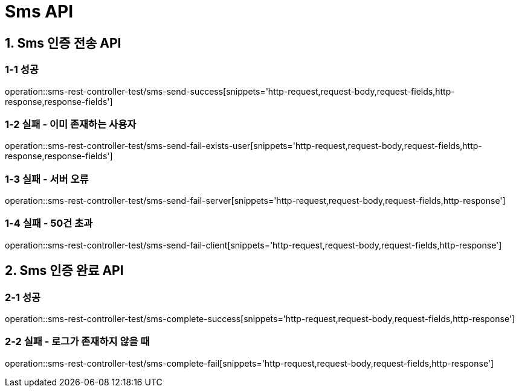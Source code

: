 [[Sms-API]]
= *Sms API*

[[Sms-인증-API]]
== *1. Sms 인증 전송 API*

=== *1-1* 성공

operation::sms-rest-controller-test/sms-send-success[snippets='http-request,request-body,request-fields,http-response,response-fields']

=== *1-2* 실패 - 이미 존재하는 사용자

operation::sms-rest-controller-test/sms-send-fail-exists-user[snippets='http-request,request-body,request-fields,http-response,response-fields']

=== *1-3* 실패 - 서버 오류

operation::sms-rest-controller-test/sms-send-fail-server[snippets='http-request,request-body,request-fields,http-response']

=== *1-4* 실패 - 50건 초과

operation::sms-rest-controller-test/sms-send-fail-client[snippets='http-request,request-body,request-fields,http-response']

== *2. Sms 인증 완료 API*

=== *2-1* 성공

operation::sms-rest-controller-test/sms-complete-success[snippets='http-request,request-body,request-fields,http-response']

=== *2-2* 실패 - 로그가 존재하지 않을 때

operation::sms-rest-controller-test/sms-complete-fail[snippets='http-request,request-body,request-fields,http-response']
